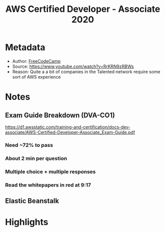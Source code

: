 #+title: AWS Certified Developer - Associate 2020
#+roam_tags: video unread
#+roam_key: https://www.youtube.com/watch?v=RrKRN9zRBWs
#+created: [2020-11-05 Thu 02:56]
#+modified: [2020-11-06 Fri 17:15]

* Metadata
- Author: [[file:../20201105025814-freecodecamp.org][FreeCodeCamp]]
- Source: https://www.youtube.com/watch?v=RrKRN9zRBWs
- Reason: Quite a a bit of companies in the Talented network require some sort of AWS experience
* Notes
** Exam Guide Breakdown (DVA-CO1)
https://d1.awsstatic.com/training-and-certification/docs-dev-associate/AWS-Certified-Developer-Associate_Exam-Guide.pdf
*** Need ~72% to pass
*** About 2 min per question
*** Multiple choice + multiple responses
*** Read the whitepapers in red at 9:17
** Elastic Beanstalk
* Highlights
